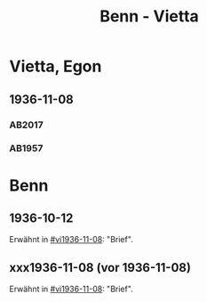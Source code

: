 #+STARTUP: content
#+STARTUP: showall
 #+STARTUP: showeverything
#+TITLE: Benn - Vietta

* Vietta, Egon
:PROPERTIES:
:EMPF:     1
:FROM_All: Benn
:TO_All: Vietta, Egon
:CUSTOM_ID: 
:GEB: 1903
:TOD: 1959
:END:
** 1936-11-08
  :PROPERTIES:
  :CUSTOM_ID: vi1936-11-08 
  :TRAD:     DLA/Vietta
  :END:
*** AB2017
    :PROPERTIES:
    :NR:       82
    :S:        83-84
    :AUSL:     
    :FAKS:     
    :S_KOM:    430
    :VORL:     
    :END:
*** AB1957
:PROPERTIES:
:S: 75-76
:S_KOM: 350
:END:
* Benn
:PROPERTIES:
:TO: Benn
:FROM: Reiss
:END:
** 1936-10-12
   :PROPERTIES:
   :TRAD:     
   :END:
Erwähnt in [[#vi1936-11-08]]: "Brief".
** xxx1936-11-08 (vor 1936-11-08)
   :PROPERTIES:
   :TRAD:     
   :END:
Erwähnt in [[#vi1936-11-08]]: "Brief".


